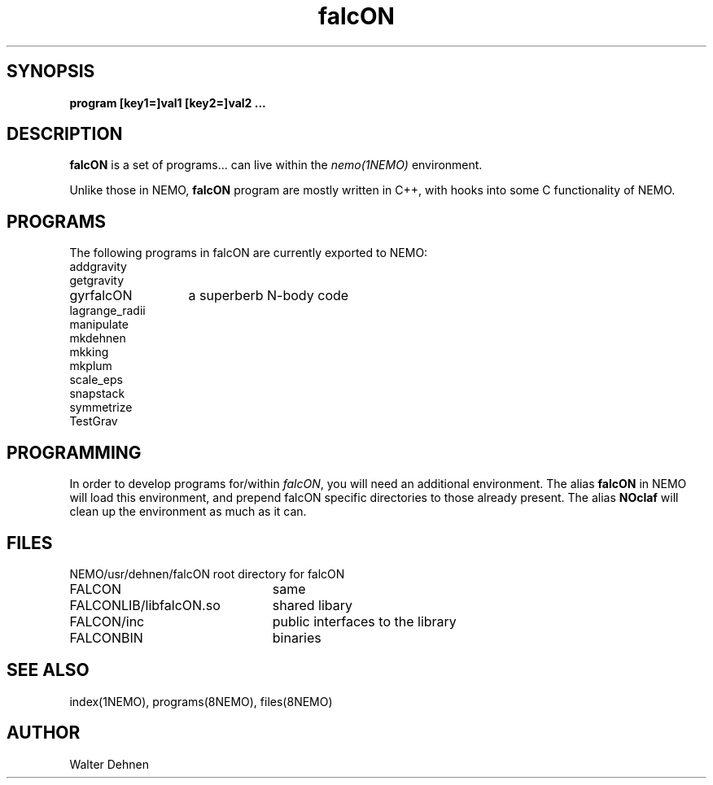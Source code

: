 .TH falcON 1falcON "16 November 2005"
.SH SYNOPSIS
\fBprogram [key1=]val1 [key2=]val2 .\!.\!.
.SH DESCRIPTION
\fBfalcON\fP is a set of programs... can live within the \fInemo(1NEMO)\fP environment.
.PP
Unlike those in NEMO, \fBfalcON\fP program are mostly written in C++, with hooks
into some C functionality of NEMO.
.SH PROGRAMS
The following programs in falcON are currently exported to NEMO:
.nf
.ta +2i
addgravity
getgravity
gyrfalcON	a superberb N-body code
lagrange_radii
manipulate
mkdehnen
mkking
mkplum
scale_eps
snapstack
symmetrize
TestGrav
.fi
.SH PROGRAMMING
In order to develop programs for/within \fIfalcON\fP, you will need an
additional environment. The alias \fBfalcON\fP in NEMO will load
this environment, and prepend falcON specific directories to those
already present. The alias \fBNOclaf\fP will clean up the environment
as much as it can.
.SH FILES
.nf
.ta +3i
NEMO/usr/dehnen/falcON	root directory for falcON
FALCON			same
FALCONLIB/libfalcON.so	shared libary
FALCON/inc		public interfaces to the library
FALCONBIN		binaries
.fi
.SH SEE ALSO
index(1NEMO), programs(8NEMO), files(8NEMO)
.SH AUTHOR
Walter Dehnen
